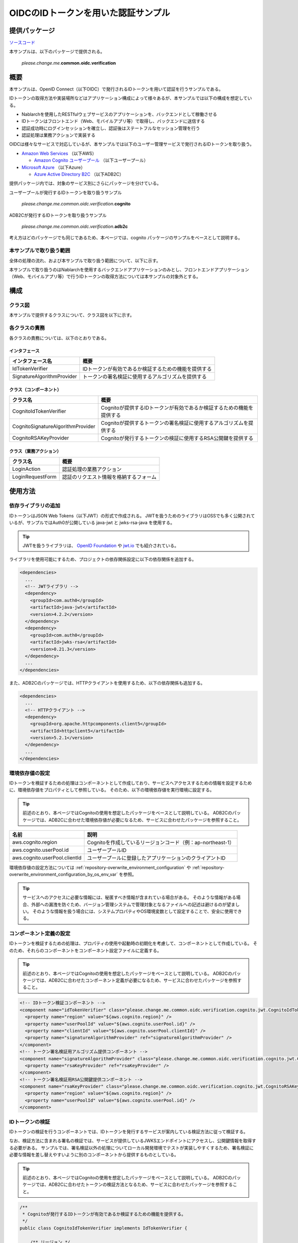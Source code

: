 
======================================
OIDCのIDトークンを用いた認証サンプル
======================================

--------------
提供パッケージ
--------------

`ソースコード <https://github.com/nablarch/nablarch-biz-sample-all>`_

本サンプルは、以下のパッケージで提供される。

  *please.change.me.*\ **common.oidc.verification**

--------------
概要
--------------

本サンプルは、OpenID Connect（以下OIDC）で発行されるIDトークンを用いて認証を行うサンプルである。

IDトークンの取得方法や実装場所などはアプリケーション構成によって様々あるが、本サンプルでは以下の構成を想定している。

* Nablarchを使用したRESTfulウェブサービスのアプリケーションを、バックエンドとして稼働させる
* IDトークンはフロントエンド（Web、モバイルアプリ等）で取得し、バックエンドに送信する
* 認証成功時にログインセッションを確立し、認証後はステートフルなセッション管理を行う
* 認証処理は業務アクションで実装する

OIDCは様々なサービスで対応しているが、本サンプルでは以下のユーザー管理サービスで発行されるIDトークンを取り扱う。

* `Amazon Web Services <https://aws.amazon.com/jp/>`_ （以下AWS）

  * `Amazon Cognito ユーザープール <https://aws.amazon.com/jp/cognito/>`_ （以下ユーザープール）

* `Microsoft Azure <https://azure.microsoft.com/ja-jp>`_ （以下Azure）

  * `Azure Active Directory B2C <https://azure.microsoft.com/ja-jp/services/active-directory/external-identities/b2c/>`_ （以下ADB2C）

提供パッケージ内では、対象のサービス別にさらにパッケージを分けている。

ユーザープールが発行するIDトークンを取り扱うサンプル

  *please.change.me.common.oidc.verification.*\ **cognito**

ADB2Cが発行するIDトークンを取り扱うサンプル

  *please.change.me.common.oidc.verification.*\ **adb2c**

考え方はどのパッケージでも同じであるため、本ページでは、cognito パッケージのサンプルをベースとして説明する。

~~~~~~~~~~~~~~~~~~~~~~~~~
本サンプルで取り扱う範囲
~~~~~~~~~~~~~~~~~~~~~~~~~

全体の処理の流れ、および本サンプルで取り扱う範囲について、以下に示す。

.. image:: ./_images/nablarch-example-oidc-scope.drawio.svg

本サンプルで取り扱うのはNablarchを使用するバックエンドアプリケーションのみとし、フロントエンドアプリケーション（Web、モバイルアプリ等）で行うIDトークンの取得方法については本サンプルの対象外とする。

--------------
構成
--------------

~~~~~~~~~~~~~~~~~~~~~~~~~
クラス図
~~~~~~~~~~~~~~~~~~~~~~~~~

本サンプルで提供するクラスについて、クラス図を以下に示す。

.. image:: ./_images/nablarch-example-oidc-class.drawio.svg

~~~~~~~~~~~~~~~~~~~~~~~~~
各クラスの責務
~~~~~~~~~~~~~~~~~~~~~~~~~

各クラスの責務については、以下のとおりである。

^^^^^^^^^^^^^^^^
インタフェース
^^^^^^^^^^^^^^^^

================================== =================================================================================================
インタフェース名                      概要
================================== =================================================================================================
IdTokenVerifier                    IDトークンが有効であるか検証するための機能を提供する
SignatureAlgorithmProvider         トークンの署名検証に使用するアルゴリズムを提供する
================================== =================================================================================================

^^^^^^^^^^^^^^^^^^^^^^^^^^
クラス（コンポーネント）
^^^^^^^^^^^^^^^^^^^^^^^^^^

================================== =================================================================================================
クラス名                             概要
================================== =================================================================================================
CognitoIdTokenVerifier             Cognitoが提供するIDトークンが有効であるか検証するための機能を提供する
CognitoSignatureAlgorithmProvider  Cognitoが提供するトークンの署名検証に使用するアルゴリズムを提供する
CognitoRSAKeyProvider              Cognitoが発行するトークンの検証に使用するRSA公開鍵を提供する
================================== =================================================================================================

^^^^^^^^^^^^^^^^^^^^^^^^^^
クラス（業務アクション）
^^^^^^^^^^^^^^^^^^^^^^^^^^

================================== =================================================================================================
クラス名                             概要
================================== =================================================================================================
LoginAction                        認証処理の業務アクション
LoginRequestForm                   認証のリクエスト情報を格納するフォーム
================================== =================================================================================================

--------------
使用方法
--------------

~~~~~~~~~~~~~~~~~~~~~~~~~
依存ライブラリの追加
~~~~~~~~~~~~~~~~~~~~~~~~~

IDトークンはJSON Web Tokens（以下JWT）の形式で作成される。
JWTを扱うためのライブラリはOSSでも多く公開されているが、サンプルではAuth0が公開している java-jwt と jwks-rsa-java を使用する。

.. tip::

  JWTを扱うライブラリは、 `OpenID Foundation <https://openid.net/developers/jwt/>`_ や `jwt.io <https://jwt.io/libraries>`_ でも紹介されている。

ライブラリを使用可能にするため、プロジェクトの依存関係設定に以下の依存関係を追加する。

.. code-block:: xml

  <dependencies>
    ...
    <!-- JWTライブラリ -->
    <dependency>
      <groupId>com.auth0</groupId>
      <artifactId>java-jwt</artifactId>
      <version>4.2.2</version>
    </dependency>
    <dependency>
      <groupId>com.auth0</groupId>
      <artifactId>jwks-rsa</artifactId>
      <version>0.21.3</version>
    </dependency>
    ...
  </dependencies>

また、ADB2Cのパッケージでは、HTTPクライアントを使用するため、以下の依存関係も追加する。

.. code-block:: xml

  <dependencies>
    ...
    <!-- HTTPクライアント -->
    <dependency>
      <groupId>org.apache.httpcomponents.client5</groupId>
      <artifactId>httpclient5</artifactId>
      <version>5.2.1</version>
    </dependency>
    ...
  </dependencies>

~~~~~~~~~~~~~~~~~~~~~~~~~
環境依存値の設定
~~~~~~~~~~~~~~~~~~~~~~~~~

IDトークンを検証するための処理はコンポーネントとして作成しており、サービスへアクセスするための情報を設定するために、環境依存値をプロパティとして参照している。
そのため、以下の環境依存値を実行環境に設定する。

.. tip::

  前述のとおり、本ページではCognitoの使用を想定したパッケージをベースとして説明している。
  ADB2Cのパッケージでは、ADB2Cに合わせた環境依存値が必要になるため、サービスに合わせたパッケージを参照すること。

=============================== =================================================================================================
名前                             説明
=============================== =================================================================================================
aws.cognito.region              Cognitoを作成しているリージョンコード（例：ap-northeast-1）
aws.cognito.userPool.id         ユーザープールID
aws.cognito.userPool.clientId   ユーザープールに登録したアプリケーションのクライアントID
=============================== =================================================================================================


環境依存値の設定方法については :ref:`repository-overwrite_environment_configuration` や :ref:`repository-overwrite_environment_configuration_by_os_env_var` を参照。

.. tip::

  サービスへのアクセスに必要な情報には、秘匿すべき情報が含まれている場合がある。
  そのような情報がある場合、外部への漏洩を防ぐため、バージョン管理システムで管理対象となるファイルへの記述は避けるのが望ましい。
  そのような情報を扱う場合には、システムプロパティやOS環境変数として設定することで、安全に使用できる。

~~~~~~~~~~~~~~~~~~~~~~~~~
コンポーネント定義の設定
~~~~~~~~~~~~~~~~~~~~~~~~~

IDトークンを検証するための処理は、プロパティの使用や起動時の初期化を考慮して、コンポーネントとして作成している。
そのため、それらのコンポーネントをコンポーネント設定ファイルに定義する。

.. tip::

  前述のとおり、本ページではCognitoの使用を想定したパッケージをベースとして説明している。
  ADB2Cのパッケージでは、ADB2Cに合わせたコンポーネント定義が必要になるため、サービスに合わせたパッケージを参照すること。

.. code-block:: xml

  <!-- IDトークン検証コンポーネント -->
  <component name="idTokenVerifier" class="please.change.me.common.oidc.verification.cognito.jwt.CognitoIdTokenVerifier">
    <property name="region" value="${aws.cognito.region}" />
    <property name="userPoolId" value="${aws.cognito.userPool.id}" />
    <property name="clientId" value="${aws.cognito.userPool.clientId}" />
    <property name="signatureAlgorithmProvider" ref="signatureAlgorithmProvider" />
  </component>
  <!-- トークン署名検証用アルゴリズム提供コンポーネント -->
  <component name="signatureAlgorithmProvider" class="please.change.me.common.oidc.verification.cognito.jwt.CognitoSignatureAlgorithmProvider">
    <property name="rsaKeyProvider" ref="rsaKeyProvider" />
  </component>
  <!-- トークン署名検証用RSA公開鍵提供コンポーネント -->
  <component name="rsaKeyProvider" class="please.change.me.common.oidc.verification.cognito.jwt.CognitoRSAKeyProvider">
    <property name="region" value="${aws.cognito.region}" />
    <property name="userPoolId" value="${aws.cognito.userPool.id}" />
  </component>

~~~~~~~~~~~~~~~~~~~~~~~~~
IDトークンの検証
~~~~~~~~~~~~~~~~~~~~~~~~~

IDトークンの検証を行うコンポーネントでは、IDトークンを発行するサービスが案内している検証方法に従って検証する。

なお、検証方法に含まれる署名の検証では、サービスが提供しているJWKSエンドポイントにアクセスし、公開鍵情報を取得する必要がある。
サンプルでは、署名検証以外の処理についてローカル開発環境でテストが実装しやすくするため、署名検証に必要な情報を差し替えやすいように別のコンポーネントから提供するものとしている。

.. tip::

  前述のとおり、本ページではCognitoの使用を想定したパッケージをベースとして説明している。
  ADB2Cのパッケージでは、ADB2Cに合わせたトークンの検証方法となるため、サービスに合わせたパッケージを参照すること。

.. code-block:: java

  /**
   * Cognitoが発行するIDトークンが有効であるか検証するための機能を提供する。
   */
  public class CognitoIdTokenVerifier implements IdTokenVerifier {

      /** リージョン */
      private String region;

      /** ユーザープール ID */
      private String userPoolId;

      /** クライアントID */
      private String clientId;

      /** 署名アルゴリズムプロバイダ */
      private SignatureAlgorithmProvider signatureAlgorithmProvider;

      @Override
      public DecodedJWT verify(String idToken) throws JWTVerificationException {
          // トークンが有効であるか検証する検証方法はCognitoのガイドに従う
          //   https://docs.aws.amazon.com/ja_jp/cognito/latest/developerguide/amazon-cognito-user-pools-using-tokens-verifying-a-jwt.html
          // クライアント側でIDトークン取得後に即時送信されることを想定し、有効期限の許容範囲は60秒とする。
          JWTVerifier verifier = JWT.require(signatureAlgorithmProvider.get())
                  .acceptExpiresAt(60)
                  .withAudience(clientId)
                  .withIssuer(createUserPoolUrl(region, userPoolId))
                  .withClaim("token_use", "id")
                  .build();
          return verifier.verify(idToken);
      }

      /**
       * ユーザープールのURLを作成する。
       *
       * @param region リージョン
       * @param userPoolId ユーザープールID
       * @return ユーザープールのURL
       */
      private String createUserPoolUrl(String region, String userPoolId) {
          return "https://cognito-idp." + region + ".amazonaws.com/" + userPoolId;
      }
      ...
  }

署名検証に必要な情報を提供するコンポーネントでは、サービスがトークンの署名に使用するアルゴリズムに合わせて、アルゴリズム情報を返却する。
サンプルではRSA署名を用いるため公開鍵が必要であるが、サービスが提供している公開鍵情報を取得する処理については、別のコンポーネントから提供するものとしている。

.. code-block:: java

  /**
   * Cognitoが発行するトークンの署名検証に使用するアルゴリズムを提供する。
   */
  public class CognitoSignatureAlgorithmProvider implements SignatureAlgorithmProvider {

      /** RSA公開鍵プロバイダ */
      private RSAKeyProvider rsaKeyProvider;

      @Override
      public Algorithm get() {
          return Algorithm.RSA256(rsaKeyProvider);
      }
      ...
  }

RSA署名の公開鍵情報を提供するコンポーネントでは、ライブラリが提供している公開鍵情報を外部から取得するための RSAKeyProvider インタフェースを実装し、サービスが公開しているJson Web Key Set（以下JWKS）のエンドポイントからJson Web Key（以下JWK）および公開鍵情報を取得する。

.. tip::

  サービスによっては、安全性を向上させるために、署名に使用する情報を一定の周期でローテーションしている場合がある。
  またローテーション以外でも、情報漏洩等の緊急事態では情報が変更されるといったことも考えられる。
  署名検証を確実に行うため、事前に鍵情報が判明していた場合であっても固定値を使用せず、公開しているエンドポイントで最新情報を取得するのが望ましい。

.. code-block:: java

  /**
   * Cognitoが発行するトークンの検証に使用するRSA公開鍵を提供する。
   */
  public class CognitoRSAKeyProvider implements RSAKeyProvider, Initializable {

      /** リージョン */
      private String region;

      /** ユーザープール ID */
      private String userPoolId;

      /** JWKプロバイダ */
      private JwkProvider provider;

      @Override
      public RSAPublicKey getPublicKeyById(String keyId) {
          try {
              Jwk jwk = provider.get(keyId);
              return (RSAPublicKey) jwk.getPublicKey();
          } catch (JwkException e) {
              return null;
          }
      }

      @Override
      public RSAPrivateKey getPrivateKey() {
          // 公開鍵のみ取得可能であるため、秘密鍵の取得はサポートしない
          throw new UnsupportedOperationException("Get private key is not supported");
      }

      @Override
      public String getPrivateKeyId() {
          // 未定義であるためインタフェースの仕様に則り null を返却する
          return null;
      }

      @Override
      public void initialize() {
          // Cognitoが公開しているJWKSエンドポイントから公開鍵を取得するためのプロバイダを作成する。
          // プロバイダでは以下の設定をすることができる。
          // ・キーID（kidクレームの値）ごとの結果をどれだけの期間いくつまでキャッシュするか
          // ・JWKSエンドポイントへのアクセスをどれだけの期間で何回まで許容するか
          // ・JWKSエンドポイントへのアクセス時にプロキシを使用するか
          // ここでは以下のとおり設定している。
          // ・キーIDは1時間に4つまでキャッシュする（キーのローテーションを跨いだ場合でも通常使用ではキャッシュされる範囲）
          // ・JWKSエンドポイントへのアクセスは1分で10回まで許容する（キャッシュを考慮すると通常使用では到達しない範囲）
          // ・プロキシは使用しない
          this.provider = new JwkProviderBuilder(createUserPoolUrl(region, userPoolId))
                  .cached(true)
                  .cached(4, 1, TimeUnit.HOURS)
                  .rateLimited(true)
                  .rateLimited(10, 1, TimeUnit.MINUTES)
                  .proxied(Proxy.NO_PROXY)
                  .build();
      }

~~~~~~~~~~~~~~~~~~~~~~~~~~~~~~~~
認証用業務アクションのパス設定
~~~~~~~~~~~~~~~~~~~~~~~~~~~~~~~~

サンプルでは、認証用業務アクションのパスをJAX-RSのPathアノテーションで設定している。

.. code-block:: java

  @Path("/cognito/login")
  public class LoginAction {

JAX-RSのPathアノテーションによるマッピングについては  :ref:`router_adaptor_path_annotation` を参照。

~~~~~~~~~~~~~~~~~~~~~~~~~~~~~~~~~~~~
認証および成功時のログイン状態設定
~~~~~~~~~~~~~~~~~~~~~~~~~~~~~~~~~~~~

認証処理を実装する業務アクションでは、IDトークンの検証を呼び出し、異常が検知されなければログインセッションを確立する。
異常を検知した場合は、エラー情報としてHTTPステータスが401（Unauthorized）のレスポンスを返却する。

.. tip::

  本サンプルでは、CSRF(クロスサイトリクエストフォージェリ)への対策のため、CSRFトークン検証ハンドラの使用を想定している。
  CSRF対策の詳細については :ref:`csrf_token_verification_handler` を参照。

.. code-block:: java

  /**
   * IDトークンで認証を行い、成功すればログインセッションを確立する。
   *
   * @param context 実行コンテキスト
   * @param form リクエストボディ
   */
  @POST
  @Consumes(MediaType.APPLICATION_JSON)
  @Valid
  public void login(ExecutionContext context, LoginRequestForm form) {
      // IDトークンが有効であるか検証する
      DecodedJWT decodedJWT = verifyIdToken(form.getIdToken());

      // 安全性向上のため、認証成功後にセッションIDおよびCSRFトークンを変更する
      SessionUtil.changeId(context);
      CsrfTokenUtil.regenerateCsrfToken(context);

      // IDトークンで連携された情報からユーザー情報を特定して、認証状態をセッションに保持する
      String userId = decodedJWT.getSubject();
      SessionUtil.put(context, "user.id", userId);
  }

  /**
   * IDトークンが有効であるか検証する。
   *
   * @param idToken IDトークン
   * @return デコード済みのIDトークン
   * @throws HttpErrorResponse 無効なIDトークンである場合（HTTPステータスコードは401）
   */
  private DecodedJWT verifyIdToken(String idToken) {
      // プロパティを使用した検証用コンポーネントを定義しているため、システムリポジトリから取得する
      IdTokenVerifier idTokenVerifier = SystemRepository.get("idTokenVerifier");
      try {
          // IDトークンを検証する
          return idTokenVerifier.verify(idToken);
      } catch (JWTVerificationException e) {
          if (LOGGER.isDebugEnabled()) {
              LOGGER.logDebug("ID token verification failed...", e);
          }
          // 検証で異常を検知した場合は、ステータスコードが401(Unauthorized)のエラーレスポンスを返却する
          throw new HttpErrorResponse(HttpResponse.Status.UNAUTHORIZED.getStatusCode());
      }
  }

